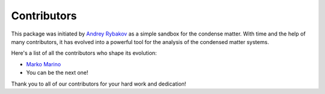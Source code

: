 
.. _contribute_contributors:

Contributors
============

This package was initiated by `Andrey Rybakov <https://adrybakov.com/>`_ as a simple sandbox
for the condense matter. With time and the help of many contributors, it has
evolved into a powerful tool for the analysis of the condensed matter systems.

Here's a list of all the contributors who shape its evolution:

* `Marko Marino <https://github.com/marcomarino123>`_
* You can be the next one!

Thank you to all of our contributors for your hard work and dedication!
